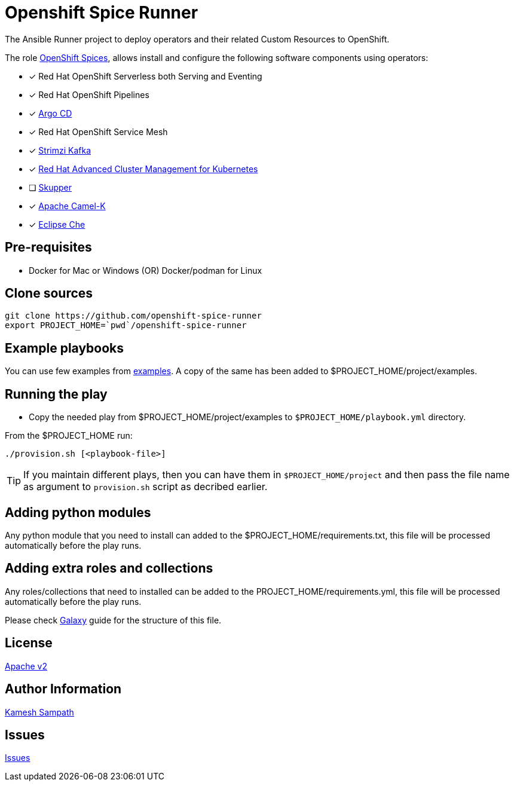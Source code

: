 = Openshift Spice Runner

The Ansible Runner project to deploy operators and their related Custom Resources to OpenShift. 

The role https://github.com/kameshsampath/ansible-role-openshift-spices[OpenShift Spices], allows install and configure the following software components using operators:

- [*] Red Hat OpenShift Serverless both Serving and Eventing

- [*] Red Hat OpenShift Pipelines

- [*] https://argoproj.github.io/argo-cd/[Argo CD]

- [*] Red Hat OpenShift Service Mesh

- [*] https://strimzi.io[Strimzi Kafka]

- [*] https://www.redhat.com/en/technologies/management/advanced-cluster-management[Red Hat Advanced Cluster Management for Kubernetes]

- [ ] https://skupper.io[Skupper]

- [*] https://camel.apache.org/docs/#camel-k[Apache Camel-K]

- [*] https://www.eclipse.org/che/[Eclipse Che]

== Pre-requisites

- Docker for Mac or Windows (OR) Docker/podman for Linux

== Clone sources

[source,bash,subs="marcos+,+attributes]
----
git clone https://github.com/openshift-spice-runner
export PROJECT_HOME=`pwd`/openshift-spice-runner
----

== Example playbooks

You can use few examples from https://github.com/kameshsampath/ansible-role-openshift-spices/tree/master/examples[examples]. A copy of the same has been added to $PROJECT_HOME/project/examples.

== Running the play

- Copy the needed play from $PROJECT_HOME/project/examples to `$PROJECT_HOME/playbook.yml` directory.

From the $PROJECT_HOME run:

[source,bash,subs="marcos+,+attributes]
----
./provision.sh [<playbook-file>]
----

[TIP]
====
If you maintain different plays, then you can have them in `$PROJECT_HOME/project` and then pass the file name as argument to `provision.sh` script as decribed earlier.
====

== Adding python modules

Any python module that you need to install can added to the $PROJECT_HOME/requirements.txt, this file will be processed automatically before the play runs.

== Adding extra roles and collections

Any roles/collections that need to installed can be added to the PROJECT_HOME/requirements.yml, this file will be processed automatically before the play runs.

Please check https://docs.ansible.com/ansible/latest/galaxy/user_guide.html#installing-roles-from-galaxy[Galaxy] guide for the structure of this file.

== License

https://github.com/kameshsampath/openshift-spice-runner/tree/master/LICENSE[Apache v2]

== Author Information

mailto:kamesh.sampath@hotmail.com[Kamesh Sampath]

== Issues

https://github.com/kameshsampath/openshift-spice-runner/issues[Issues]
